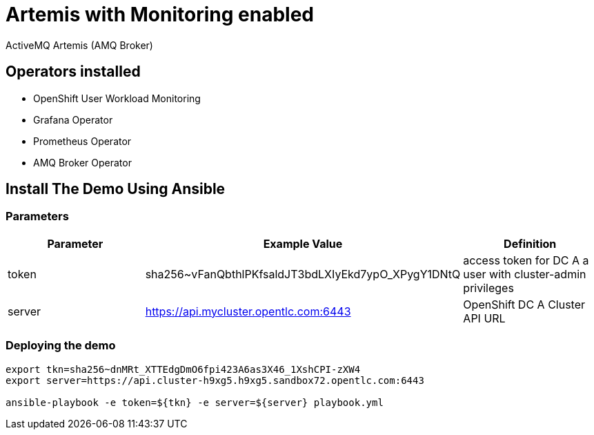 = Artemis with Monitoring enabled

ActiveMQ Artemis (AMQ Broker)

== Operators installed 

* OpenShift User Workload Monitoring
* Grafana Operator
* Prometheus Operator
* AMQ Broker Operator

== Install The Demo Using Ansible

=== Parameters

[options="header"]
|=======================
| Parameter      | Example Value                                      | Definition
| token     | sha256~vFanQbthlPKfsaldJT3bdLXIyEkd7ypO_XPygY1DNtQ | access token for DC A a user with cluster-admin privileges
| server    | https://api.mycluster.opentlc.com:6443             | OpenShift DC A Cluster API URL
|=======================

=== Deploying the demo
----
export tkn=sha256~dnMRt_XTTEdgDmO6fpi423A6as3X46_1XshCPI-zXW4
export server=https://api.cluster-h9xg5.h9xg5.sandbox72.opentlc.com:6443

ansible-playbook -e token=${tkn} -e server=${server} playbook.yml
----
